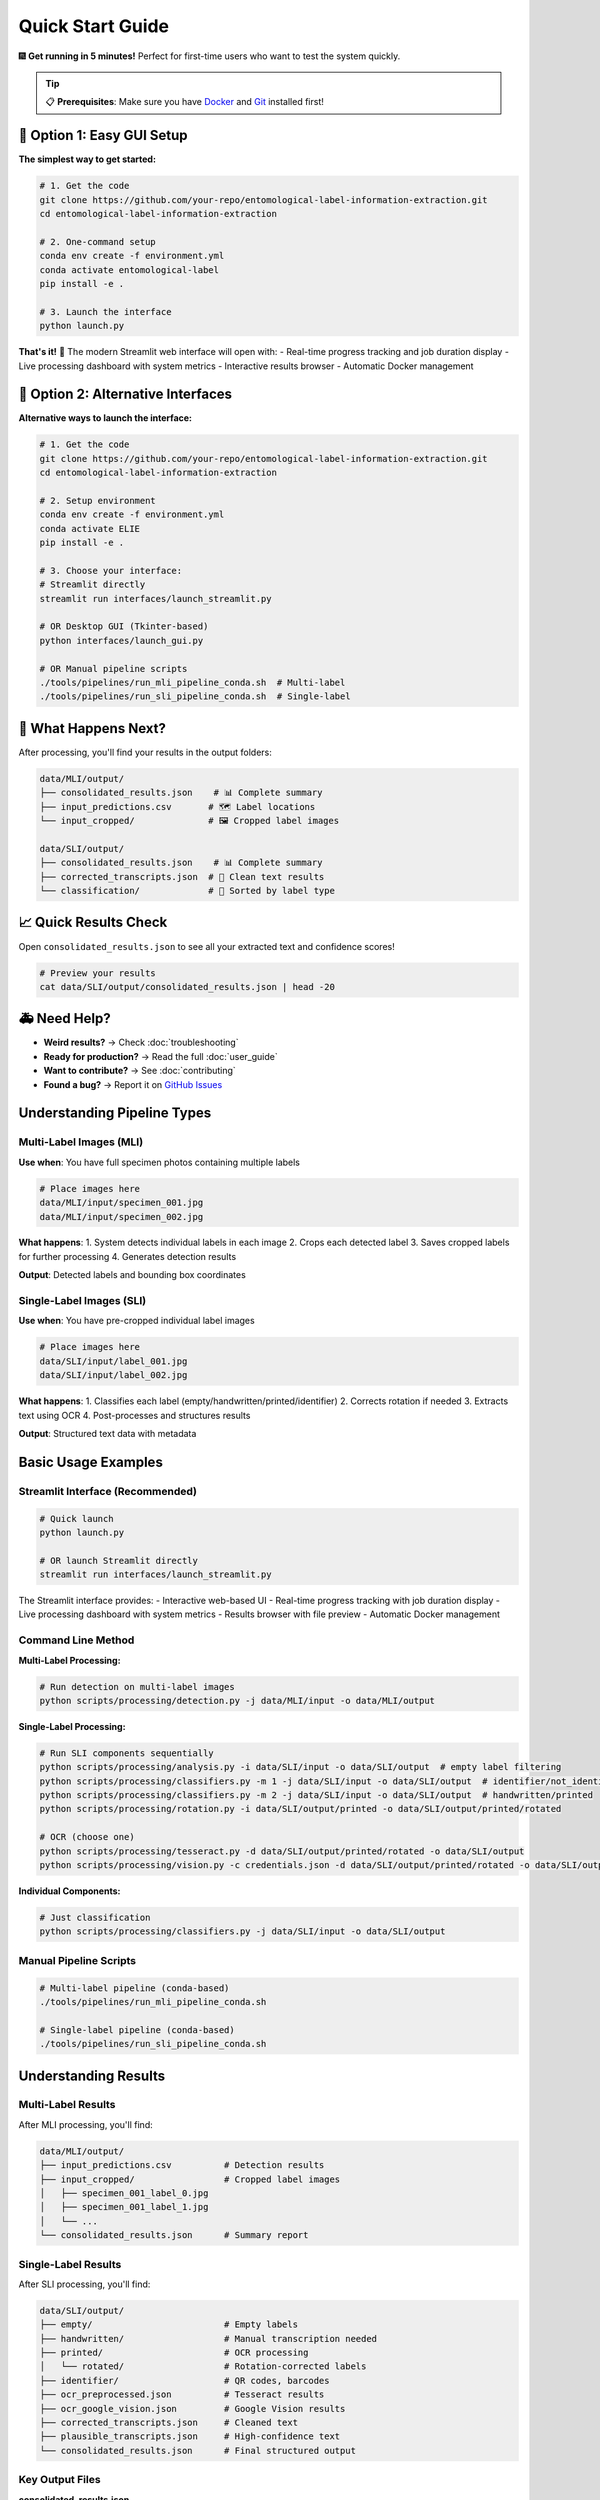 Quick Start Guide
=================

🎆 **Get running in 5 minutes!** Perfect for first-time users who want to test the system quickly.

.. tip::
   📋 **Prerequisites**: Make sure you have `Docker <https://docker.com>`_ and `Git <https://git-scm.com/>`_ installed first!

🚀 Option 1: Easy GUI Setup
---------------------------

**The simplest way to get started:**

.. code-block:: bash

   # 1. Get the code
   git clone https://github.com/your-repo/entomological-label-information-extraction.git
   cd entomological-label-information-extraction

   # 2. One-command setup
   conda env create -f environment.yml
   conda activate entomological-label
   pip install -e .

   # 3. Launch the interface
   python launch.py

**That's it!** 🎉 The modern Streamlit web interface will open with:
- Real-time progress tracking and job duration display
- Live processing dashboard with system metrics
- Interactive results browser
- Automatic Docker management

🔧 Option 2: Alternative Interfaces
----------------------------------

**Alternative ways to launch the interface:**

.. code-block:: bash

   # 1. Get the code
   git clone https://github.com/your-repo/entomological-label-information-extraction.git
   cd entomological-label-information-extraction

   # 2. Setup environment
   conda env create -f environment.yml
   conda activate ELIE
   pip install -e .

   # 3. Choose your interface:
   # Streamlit directly
   streamlit run interfaces/launch_streamlit.py
   
   # OR Desktop GUI (Tkinter-based)
   python interfaces/launch_gui.py
   
   # OR Manual pipeline scripts
   ./tools/pipelines/run_mli_pipeline_conda.sh  # Multi-label
   ./tools/pipelines/run_sli_pipeline_conda.sh  # Single-label

🎯 What Happens Next?
----------------------

After processing, you'll find your results in the output folders:

.. code-block:: text

   data/MLI/output/
   ├── consolidated_results.json    # 📊 Complete summary 
   ├── input_predictions.csv       # 🗺 Label locations
   └── input_cropped/              # 🖼️ Cropped label images

   data/SLI/output/
   ├── consolidated_results.json    # 📊 Complete summary
   ├── corrected_transcripts.json  # 🧹 Clean text results
   └── classification/             # 📁 Sorted by label type

📈 Quick Results Check
-----------------------

Open ``consolidated_results.json`` to see all your extracted text and confidence scores!

.. code-block:: bash

   # Preview your results
   cat data/SLI/output/consolidated_results.json | head -20

🚑 Need Help?
---------------

- **Weird results?** → Check :doc:`troubleshooting`
- **Ready for production?** → Read the full :doc:`user_guide`
- **Want to contribute?** → See :doc:`contributing`
- **Found a bug?** → Report it on `GitHub Issues <https://github.com/your-repo/entomological-label-information-extraction/issues>`_

Understanding Pipeline Types
----------------------------

Multi-Label Images (MLI)
~~~~~~~~~~~~~~~~~~~~~~~~~

**Use when**: You have full specimen photos containing multiple labels

.. code-block:: bash

   # Place images here
   data/MLI/input/specimen_001.jpg
   data/MLI/input/specimen_002.jpg

**What happens**:
1. System detects individual labels in each image
2. Crops each detected label
3. Saves cropped labels for further processing
4. Generates detection results

**Output**: Detected labels and bounding box coordinates

Single-Label Images (SLI)
~~~~~~~~~~~~~~~~~~~~~~~~~~

**Use when**: You have pre-cropped individual label images

.. code-block:: bash

   # Place images here
   data/SLI/input/label_001.jpg
   data/SLI/input/label_002.jpg

**What happens**:
1. Classifies each label (empty/handwritten/printed/identifier)
2. Corrects rotation if needed
3. Extracts text using OCR
4. Post-processes and structures results

**Output**: Structured text data with metadata

Basic Usage Examples
--------------------

Streamlit Interface (Recommended)
~~~~~~~~~~~~~~~~~~~~~~~~~~~~~~~~~~

.. code-block:: bash

   # Quick launch
   python launch.py
   
   # OR launch Streamlit directly
   streamlit run interfaces/launch_streamlit.py

The Streamlit interface provides:
- Interactive web-based UI
- Real-time progress tracking with job duration display
- Live processing dashboard with system metrics
- Results browser with file preview
- Automatic Docker management

Command Line Method
~~~~~~~~~~~~~~~~~~~

**Multi-Label Processing:**

.. code-block:: bash

   # Run detection on multi-label images
   python scripts/processing/detection.py -j data/MLI/input -o data/MLI/output

**Single-Label Processing:**

.. code-block:: bash

   # Run SLI components sequentially
   python scripts/processing/analysis.py -i data/SLI/input -o data/SLI/output  # empty label filtering
   python scripts/processing/classifiers.py -m 1 -j data/SLI/input -o data/SLI/output  # identifier/not_identifier
   python scripts/processing/classifiers.py -m 2 -j data/SLI/input -o data/SLI/output  # handwritten/printed
   python scripts/processing/rotation.py -i data/SLI/output/printed -o data/SLI/output/printed/rotated
   
   # OCR (choose one)
   python scripts/processing/tesseract.py -d data/SLI/output/printed/rotated -o data/SLI/output
   python scripts/processing/vision.py -c credentials.json -d data/SLI/output/printed/rotated -o data/SLI/output

**Individual Components:**

.. code-block:: bash

   # Just classification
   python scripts/processing/classifiers.py -j data/SLI/input -o data/SLI/output

Manual Pipeline Scripts
~~~~~~~~~~~~~~~~~~~~~~~~

.. code-block:: bash

   # Multi-label pipeline (conda-based)
   ./tools/pipelines/run_mli_pipeline_conda.sh

   # Single-label pipeline (conda-based)
   ./tools/pipelines/run_sli_pipeline_conda.sh

Understanding Results
---------------------

Multi-Label Results
~~~~~~~~~~~~~~~~~~~

After MLI processing, you'll find:

.. code-block:: text

   data/MLI/output/
   ├── input_predictions.csv          # Detection results
   ├── input_cropped/                 # Cropped label images
   │   ├── specimen_001_label_0.jpg
   │   ├── specimen_001_label_1.jpg
   │   └── ...
   └── consolidated_results.json      # Summary report

Single-Label Results
~~~~~~~~~~~~~~~~~~~~

After SLI processing, you'll find:

.. code-block:: text

   data/SLI/output/
   ├── empty/                         # Empty labels
   ├── handwritten/                   # Manual transcription needed
   ├── printed/                       # OCR processing
   │   └── rotated/                   # Rotation-corrected labels
   ├── identifier/                    # QR codes, barcodes
   ├── ocr_preprocessed.json          # Tesseract results
   ├── ocr_google_vision.json         # Google Vision results
   ├── corrected_transcripts.json     # Cleaned text
   ├── plausible_transcripts.json     # High-confidence text
   └── consolidated_results.json      # Final structured output

Key Output Files
~~~~~~~~~~~~~~~~

**consolidated_results.json**
   Complete results with all extracted text, confidence scores, and metadata

**corrected_transcripts.json**
   Post-processed text with corrections and standardizations

**plausible_transcripts.json**
   High-confidence extractions suitable for automated processing

Common Workflows
----------------

Museum Digitization
~~~~~~~~~~~~~~~~~~~

.. code-block:: bash

   # 1. Photograph specimens (multi-label images)
   # 2. Process with MLI pipeline
   python scripts/processing/detection.py -j photos/ -o detections/
   
   # 3. Move cropped labels to SLI input
   mv detections/input_cropped/* data/SLI/input/
   
   # 4. Process individual labels
   python scripts/processing/analysis.py -j data/SLI/input -o data/SLI/output

Research Data Preparation
~~~~~~~~~~~~~~~~~~~~~~~~~

.. code-block:: bash

   # 1. Process pre-cropped labels directly
   python scripts/processing/analysis.py -j research_labels/ -o results/
   
   # 2. Extract high-confidence text
   cat results/plausible_transcripts.json
   
   # 3. Run evaluation metrics
   python scripts/evaluation/ocr_eval.py -i results/

Quality Assessment
~~~~~~~~~~~~~~~~~~

.. code-block:: bash

   # Generate comprehensive evaluation report
   python scripts/evaluation/analysis_eval.py -i data/SLI/output/
   
   # Check clustering analysis
   python scripts/evaluation/cluster_eval.py -i data/SLI/output/
   
   # Evaluate classification accuracy
   python scripts/evaluation/classifiers_eval.py -i data/SLI/output/

Next Steps
----------

Now that you have the basics working:

1. **User Guide**: Read the :doc:`user_guide` for end‑to‑end instructions
2. **API Documentation**: Browse :doc:`api/modules` for programmatic usage
3. **Troubleshooting**: Consult :doc:`troubleshooting` for common issues
4. **Contributing**: See :doc:`contributing` to get involved

Tips for Success
----------------

Image Quality
~~~~~~~~~~~~~

- Use high-resolution images (300+ DPI)
- Ensure good lighting and contrast
- Minimize blur and skew

Batch Processing
~~~~~~~~~~~~~~~~

- Process images in batches of 10-50 for optimal performance
- Monitor memory usage with large datasets
- Use Docker for consistent results across systems

Result Validation
~~~~~~~~~~~~~~~~~

- Always review high-confidence results manually
- Check empty label classifications
- Verify handwritten label identification

Performance Optimization
~~~~~~~~~~~~~~~~~~~~~~~~

- Use GPU acceleration when available
- Adjust batch sizes based on available memory
- Consider using Google Vision API for better OCR accuracy
